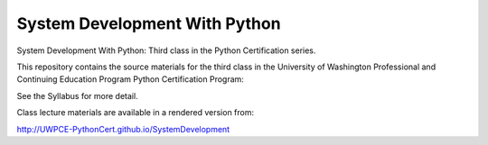 System Development With Python
==============================

System Development With Python: Third class in the Python Certification series.

This repository contains the source materials for the third class in the University of Washington Professional and Continuing Education Program Python Certification Program:

.. _Certificate in Python Programming : http://www.pce.uw.edu/certificates/python-programming.html

See the Syllabus for more detail.

Class lecture materials are available in a rendered version from:

http://UWPCE-PythonCert.github.io/SystemDevelopment

